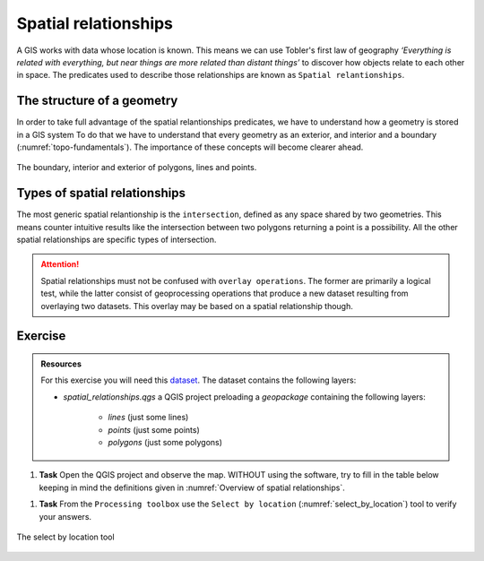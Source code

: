 Spatial relationships
======================

A GIS works with data whose location is known. This means we can use Tobler's first law of geography *‘Everything is related with everything, but near things are more related than distant things’* to discover how objects relate to each other in space.
The predicates used to describe those relationships are known as ``Spatial relantionships``.

The structure of a geometry
---------------------------

In order to take full advantage of the spatial relantionships predicates, we have to understand how a geometry is stored in a GIS system
To do that we have to understand that every geometry as an exterior, and interior and a boundary (:numref:`topo-fundamentals`). The importance of these concepts will become clearer ahead.

.. _topo-fundamentals:
.. figure:: _static/images/spatial_relantionships/topo-fundamentals.png
   :alt: vector_data_model
   :scale: 50 %
   :figclass: align-center

   The boundary, interior and exterior of polygons, lines and points.

Types of spatial relationships
-------------------------------

The most generic spatial relantionship is the ``intersection``, defined as any space shared by two geometries. This means counter intuitive results like the intersection between two polygons returning a point is a possibility.
All the other spatial relationships are specific types of intersection.

.. _Overview of spatial relationships:
.. csv-table:: Overview of spatial relationships
   :file: _static/csv/spatial_relastionships.csv
   :widths: 10, 35
   :header-rows: 1

.. attention::
     Spatial relationships must not be confused with ``overlay operations``. The former are primarily a logical test, while the latter consist of geoprocessing operations that produce a new dataset
     resulting from overlaying two datasets. This overlay may be based on a spatial relationship though.


Exercise
--------

.. admonition:: Resources

   | For this exercise you will need this `dataset <https://canvas.utwente.nl/files/1758642/download?download_frd=1/>`_. The dataset contains the following layers:

   - *spatial_relationships.qgs* a QGIS project preloading a *geopackage* containing the following layers:

      - *lines* (just some lines)
      - *points* (just some points)
      - *polygons* (just some polygons)

#. **Task** Open the QGIS project and observe the map. WITHOUT using the software, try to fill in the table below keeping in mind the definitions given in :numref:`Overview of spatial relationships`.

.. csv-table:: Spatial relationships outcomes
   :file: _static/csv/spatial_relationships_exercise.csv
   :widths: 50, 50
   :header-rows: 1

#. **Task** From the ``Processing toolbox`` use the ``Select by location`` (:numref:`select_by_location`) tool to verify your answers.

.. _select_by_location:
.. figure:: _static/images/spatial_relantionships/select_by_location.png
   :alt: vector_data_model
   :scale: 50 %
   :figclass: align-center

   The select by location tool